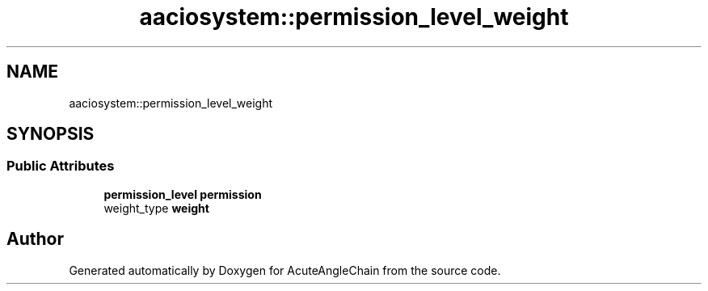 .TH "aaciosystem::permission_level_weight" 3 "Sun Jun 3 2018" "AcuteAngleChain" \" -*- nroff -*-
.ad l
.nh
.SH NAME
aaciosystem::permission_level_weight
.SH SYNOPSIS
.br
.PP
.SS "Public Attributes"

.in +1c
.ti -1c
.RI "\fBpermission_level\fP \fBpermission\fP"
.br
.ti -1c
.RI "weight_type \fBweight\fP"
.br
.in -1c

.SH "Author"
.PP 
Generated automatically by Doxygen for AcuteAngleChain from the source code\&.
